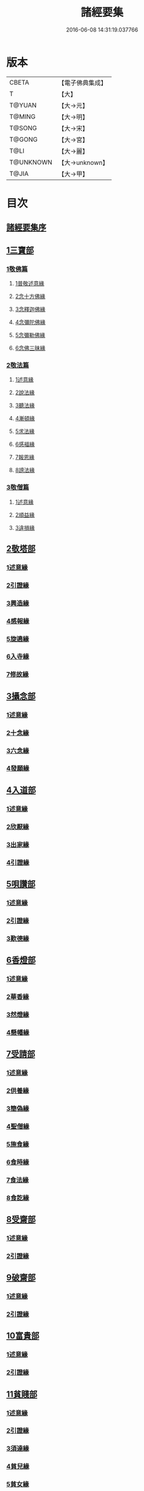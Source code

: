 #+TITLE: 諸經要集 
#+DATE: 2016-06-08 14:31:19.037766

* 版本
 |     CBETA|【電子佛典集成】|
 |         T|【大】     |
 |    T@YUAN|【大→元】   |
 |    T@MING|【大→明】   |
 |    T@SONG|【大→宋】   |
 |    T@GONG|【大→宮】   |
 |      T@LI|【大→麗】   |
 | T@UNKNOWN|【大→unknown】|
 |     T@JIA|【大→甲】   |

* 目次
** [[file:KR6s0003_001.txt::001-0001a2][諸經要集序]]
** [[file:KR6s0003_001.txt::001-0001b12][1三寶部]]
*** [[file:KR6s0003_001.txt::001-0001b13][1敬佛篇]]
**** [[file:KR6s0003_001.txt::001-0001b17][1普敬述意緣]]
**** [[file:KR6s0003_001.txt::001-0001c23][2念十方佛緣]]
**** [[file:KR6s0003_001.txt::001-0002c23][3念釋迦佛緣]]
**** [[file:KR6s0003_001.txt::001-0003c11][4念彌陀佛緣]]
**** [[file:KR6s0003_001.txt::001-0005a4][5念彌勒佛緣]]
**** [[file:KR6s0003_001.txt::001-0007a9][6念佛三昧緣]]
*** [[file:KR6s0003_002.txt::002-0008c20][2敬法篇]]
**** [[file:KR6s0003_002.txt::002-0008c23][1述意緣]]
**** [[file:KR6s0003_002.txt::002-0009a6][2說法緣]]
**** [[file:KR6s0003_002.txt::002-0010a21][3聽法緣]]
**** [[file:KR6s0003_002.txt::002-0011c11][4漸頓緣]]
**** [[file:KR6s0003_002.txt::002-0012a20][5求法緣]]
**** [[file:KR6s0003_002.txt::002-0013b5][6感福緣]]
**** [[file:KR6s0003_002.txt::002-0014b7][7報恩緣]]
**** [[file:KR6s0003_002.txt::002-0015b5][8謗法緣]]
*** [[file:KR6s0003_002.txt::002-0016a27][3敬僧篇]]
**** [[file:KR6s0003_002.txt::002-0016a29][1述意緣]]
**** [[file:KR6s0003_002.txt::002-0016b22][2順益緣]]
**** [[file:KR6s0003_002.txt::002-0018a18][3違損緣]]
** [[file:KR6s0003_003.txt::003-0019c4][2敬塔部]]
*** [[file:KR6s0003_003.txt::003-0019c7][1述意緣]]
*** [[file:KR6s0003_003.txt::003-0019c15][2引證緣]]
*** [[file:KR6s0003_003.txt::003-0021a27][3興造緣]]
*** [[file:KR6s0003_003.txt::003-0021c28][4感報緣]]
*** [[file:KR6s0003_003.txt::003-0022b21][5旋遶緣]]
*** [[file:KR6s0003_003.txt::003-0023a16][6入寺緣]]
*** [[file:KR6s0003_003.txt::003-0024a20][7修故緣]]
** [[file:KR6s0003_003.txt::003-0025c10][3攝念部]]
*** [[file:KR6s0003_003.txt::003-0025c12][1述意緣]]
*** [[file:KR6s0003_003.txt::003-0025c22][2十念緣]]
*** [[file:KR6s0003_003.txt::003-0026b20][3六念緣]]
*** [[file:KR6s0003_003.txt::003-0027b25][4發願緣]]
** [[file:KR6s0003_004.txt::004-0028a15][4入道部]]
*** [[file:KR6s0003_004.txt::004-0028a18][1述意緣]]
*** [[file:KR6s0003_004.txt::004-0028b11][2欣厭緣]]
*** [[file:KR6s0003_004.txt::004-0029a28][3出家緣]]
*** [[file:KR6s0003_004.txt::004-0029c12][4引證緣]]
** [[file:KR6s0003_004.txt::004-0031b27][5唄讚部]]
*** [[file:KR6s0003_004.txt::004-0031b29][1述意緣]]
*** [[file:KR6s0003_004.txt::004-0031c26][2引證緣]]
*** [[file:KR6s0003_004.txt::004-0032b17][3歎德緣]]
** [[file:KR6s0003_004.txt::004-0033c8][6香燈部]]
*** [[file:KR6s0003_004.txt::004-0033c10][1述意緣]]
*** [[file:KR6s0003_004.txt::004-0033c23][2華香緣]]
*** [[file:KR6s0003_004.txt::004-0035c27][3然燈緣]]
*** [[file:KR6s0003_004.txt::004-0038a5][4懸幡緣]]
** [[file:KR6s0003_005.txt::005-0038c21][7受請部]]
*** [[file:KR6s0003_005.txt::005-0038c24][1述意緣]]
*** [[file:KR6s0003_005.txt::005-0039a7][2供養緣]]
*** [[file:KR6s0003_005.txt::005-0040c8][3簡偽緣]]
*** [[file:KR6s0003_005.txt::005-0042a26][4聖僧緣]]
*** [[file:KR6s0003_005.txt::005-0043c4][5施食緣]]
*** [[file:KR6s0003_005.txt::005-0045a11][6食時緣]]
*** [[file:KR6s0003_005.txt::005-0045b10][7食法緣]]
*** [[file:KR6s0003_005.txt::005-0046c5][8食訖緣]]
** [[file:KR6s0003_006.txt::006-0047b7][8受齋部]]
*** [[file:KR6s0003_006.txt::006-0047b10][1述意緣]]
*** [[file:KR6s0003_006.txt::006-0047b15][2引證緣]]
** [[file:KR6s0003_006.txt::006-0048c20][9破齋部]]
*** [[file:KR6s0003_006.txt::006-0048c22][1述意緣]]
*** [[file:KR6s0003_006.txt::006-0049a2][2引證緣]]
** [[file:KR6s0003_006.txt::006-0050b21][10富貴部]]
*** [[file:KR6s0003_006.txt::006-0050b23][1述意緣]]
*** [[file:KR6s0003_006.txt::006-0050c5][2引證緣]]
** [[file:KR6s0003_006.txt::006-0053c23][11貧賤部]]
*** [[file:KR6s0003_006.txt::006-0053c26][1述意緣]]
*** [[file:KR6s0003_006.txt::006-0054a11][2引證緣]]
*** [[file:KR6s0003_006.txt::006-0054c13][3須達緣]]
*** [[file:KR6s0003_006.txt::006-0055b29][4貧兒緣]]
*** [[file:KR6s0003_006.txt::006-0056c19][5貧女緣]]
** [[file:KR6s0003_007.txt::007-0058a10][12獎道部]]
*** [[file:KR6s0003_007.txt::007-0058a13][1述意緣]]
*** [[file:KR6s0003_007.txt::007-0058a22][2誡男緣]]
*** [[file:KR6s0003_007.txt::007-0058c22][3誡女緣]]
*** [[file:KR6s0003_007.txt::007-0062a7][4勸導緣]]
*** [[file:KR6s0003_007.txt::007-0063b24][5眷屬緣]]
*** [[file:KR6s0003_007.txt::007-0065a28][6離著緣]]
*** [[file:KR6s0003_007.txt::007-0066a3][7教誡緣]]
** [[file:KR6s0003_008.txt::008-0067c4][13報恩部]]
*** [[file:KR6s0003_008.txt::008-0067c7][1述意緣]]
*** [[file:KR6s0003_008.txt::008-0067c19][2報恩緣]]
*** [[file:KR6s0003_008.txt::008-0068c22][3背恩緣]]
** [[file:KR6s0003_008.txt::008-0070c21][14放生部]]
*** [[file:KR6s0003_008.txt::008-0070c23][1述意緣]]
*** [[file:KR6s0003_008.txt::008-0071a9][2興害緣]]
*** [[file:KR6s0003_008.txt::008-0071b10][3放生緣]]
*** [[file:KR6s0003_008.txt::008-0072c5][4救厄緣]]
** [[file:KR6s0003_008.txt::008-0074b7][15興福部]]
*** [[file:KR6s0003_008.txt::008-0074b10][1述意緣]]
*** [[file:KR6s0003_008.txt::008-0074c8][2修福緣]]
*** [[file:KR6s0003_008.txt::008-0075c5][3應法緣]]
*** [[file:KR6s0003_008.txt::008-0076c25][4䞋施緣]]
*** [[file:KR6s0003_008.txt::008-0077a12][5洗僧緣]]
*** [[file:KR6s0003_008.txt::008-0078a18][6雜福緣]]
** [[file:KR6s0003_009.txt::009-0079a14][16擇交部]]
*** [[file:KR6s0003_009.txt::009-0079a17][1述意緣]]
*** [[file:KR6s0003_009.txt::009-0079b4][2善友緣]]
*** [[file:KR6s0003_009.txt::009-0080a17][3惡友緣]]
*** [[file:KR6s0003_009.txt::009-0081b20][4債負緣]]
*** [[file:KR6s0003_009.txt::009-0083a17][5懲過緣]]
** [[file:KR6s0003_009.txt::009-0084c9][17思慎部]]
*** [[file:KR6s0003_009.txt::009-0084c12][1述意緣]]
*** [[file:KR6s0003_009.txt::009-0084c22][2慎過緣]]
*** [[file:KR6s0003_009.txt::009-0086b14][3慎禍緣]]
*** [[file:KR6s0003_009.txt::009-0086c3][4慎境緣]]
*** [[file:KR6s0003_009.txt::009-0087c16][5慎用緣]]
** [[file:KR6s0003_010.txt::010-0088a21][18六度部]]
*** [[file:KR6s0003_010.txt::010-0088a22][1布施篇]]
**** [[file:KR6s0003_010.txt::010-0088a25][1述意緣]]
**** [[file:KR6s0003_010.txt::010-0088b13][2慳偽緣]]
**** [[file:KR6s0003_010.txt::010-0089b8][3財施緣]]
**** [[file:KR6s0003_010.txt::010-0090a11][4法施緣]]
**** [[file:KR6s0003_010.txt::010-0090c28][5量施緣]]
**** [[file:KR6s0003_010.txt::010-0091c20][6福田緣]]
**** [[file:KR6s0003_010.txt::010-0092b14][7相對緣]]
*** [[file:KR6s0003_010.txt::010-0093c2][2持戒篇]]
**** [[file:KR6s0003_010.txt::010-0093c3][1述意緣]]
**** [[file:KR6s0003_010.txt::010-0093c23][2勸持緣]]
*** [[file:KR6s0003_010.txt::010-0096a21][3忍辱篇]]
**** [[file:KR6s0003_010.txt::010-0096a23][1述意緣]]
**** [[file:KR6s0003_010.txt::010-0096b4][2勸忍緣]]
**** [[file:KR6s0003_010.txt::010-0096c24][3忍益緣]]
*** [[file:KR6s0003_010.txt::010-0098a22][4精進篇]]
**** [[file:KR6s0003_010.txt::010-0098a24][1述意緣]]
**** [[file:KR6s0003_010.txt::010-0098b27][2懈惰緣]]
**** [[file:KR6s0003_010.txt::010-0099a23][3策修緣]]
*** [[file:KR6s0003_010.txt::010-0100a21][5禪定篇]]
**** [[file:KR6s0003_010.txt::010-0100a22][1述意緣]]
**** [[file:KR6s0003_010.txt::010-0100b25][2定相緣]]
*** [[file:KR6s0003_010.txt::010-0101a27][6智慧篇]]
**** [[file:KR6s0003_010.txt::010-0101a28][1述意緣]]
**** [[file:KR6s0003_010.txt::010-0101b23][2求法緣]]
** [[file:KR6s0003_011.txt::011-0103a4][19業因部]]
*** [[file:KR6s0003_011.txt::011-0103a7][1述意緣]]
*** [[file:KR6s0003_011.txt::011-0103a14][2發業緣]]
*** [[file:KR6s0003_011.txt::011-0105c1][3罪行緣]]
*** [[file:KR6s0003_011.txt::011-0106a25][4福行緣]]
*** [[file:KR6s0003_011.txt::011-0106c20][5雜業緣]]
** [[file:KR6s0003_012.txt::012-0108b17][20欲蓋部]]
*** [[file:KR6s0003_012.txt::012-0108b19][1述意緣]]
*** [[file:KR6s0003_012.txt::012-0108c13][2五欲緣]]
*** [[file:KR6s0003_012.txt::012-0111a21][3五蓋緣]]
** [[file:KR6s0003_012.txt::012-0112c1][21四生部]]
*** [[file:KR6s0003_012.txt::012-0112c4][1述意緣]]
*** [[file:KR6s0003_012.txt::012-0112c9][2會名緣]]
*** [[file:KR6s0003_012.txt::012-0113a3][3相攝緣]]
*** [[file:KR6s0003_012.txt::012-0114b11][4五生緣]]
*** [[file:KR6s0003_012.txt::012-0114c22][5中陰緣]]
*** [[file:KR6s0003_012.txt::012-0118a21][6受胎緣]]
** [[file:KR6s0003_013.txt::013-0119a24][22受報部]]
*** [[file:KR6s0003_013.txt::013-0119a28][1述意緣]]
*** [[file:KR6s0003_013.txt::013-0119b11][2報類緣]]
*** [[file:KR6s0003_013.txt::013-0119b28][3現報緣]]
*** [[file:KR6s0003_013.txt::013-0119c28][4生報緣]]
*** [[file:KR6s0003_013.txt::013-0122a3][5後報緣]]
*** [[file:KR6s0003_013.txt::013-0122b9][6定報緣]]
*** [[file:KR6s0003_013.txt::013-0123a18][7不定緣]]
*** [[file:KR6s0003_013.txt::013-0123c9][8善報緣]]
*** [[file:KR6s0003_013.txt::013-0124b8][9惡報緣]]
** [[file:KR6s0003_014.txt::014-0128a22][23十惡部]]
*** [[file:KR6s0003_014.txt::014-0128a26][1殺生緣]]
*** [[file:KR6s0003_014.txt::014-0129c14][2偷盜緣]]
*** [[file:KR6s0003_014.txt::014-0132b25][3邪婬緣]]
*** [[file:KR6s0003_014.txt::014-0135a16][4妄語緣]]
*** [[file:KR6s0003_014.txt::014-0136b3][5惡口緣]]
*** [[file:KR6s0003_015.txt::015-0138c4][6兩舌緣]]
*** [[file:KR6s0003_015.txt::015-0139b24][7綺語緣]]
*** [[file:KR6s0003_015.txt::015-0140a7][8慳貪緣]]
*** [[file:KR6s0003_015.txt::015-0142b10][9瞋恚緣]]
*** [[file:KR6s0003_015.txt::015-0145a29][10邪見緣]]
** [[file:KR6s0003_016.txt::016-0148a13][24詐偽部]]
*** [[file:KR6s0003_016.txt::016-0148a16][1述意緣]]
*** [[file:KR6s0003_016.txt::016-0148a23][2詐親緣]]
*** [[file:KR6s0003_016.txt::016-0148c6][3詐毒緣]]
*** [[file:KR6s0003_016.txt::016-0149a9][4詐貴緣]]
*** [[file:KR6s0003_016.txt::016-0149b29][5詐怖緣]]
*** [[file:KR6s0003_016.txt::016-0149c20][6詐畜緣]]
** [[file:KR6s0003_016.txt::016-0152c26][25墮慢部]]
*** [[file:KR6s0003_016.txt::016-0152c28][1述意緣]]
*** [[file:KR6s0003_016.txt::016-0153a12][2引證緣]]
*** [[file:KR6s0003_016.txt::016-0154a8][3立志緣]]
** [[file:KR6s0003_017.txt::017-0155b21][26酒肉部]]
*** [[file:KR6s0003_017.txt::017-0155b23][1述意緣]]
*** [[file:KR6s0003_017.txt::017-0155c23][2飲酒緣]]
*** [[file:KR6s0003_017.txt::017-0159b10][3食肉緣]]
** [[file:KR6s0003_017.txt::017-0162c11][27占相部]]
*** [[file:KR6s0003_017.txt::017-0162c13][1述意緣]]
*** [[file:KR6s0003_017.txt::017-0162c19][2觀相緣]]
*** [[file:KR6s0003_017.txt::017-0165a7][3歸信緣]]
** [[file:KR6s0003_018.txt::018-0166a4][28地獄部]]
*** [[file:KR6s0003_018.txt::018-0166a7][1述意緣]]
*** [[file:KR6s0003_018.txt::018-0166a17][2會名緣]]
*** [[file:KR6s0003_018.txt::018-0166b21][3受報緣]]
*** [[file:KR6s0003_018.txt::018-0170a3][4時量緣]]
*** [[file:KR6s0003_018.txt::018-0170b11][5典主緣]]
*** [[file:KR6s0003_018.txt::018-0170c2][6王都緣]]
*** [[file:KR6s0003_018.txt::018-0171a15][7業因緣]]
*** [[file:KR6s0003_018.txt::018-0174a29][8誡勗緣]]
** [[file:KR6s0003_019.txt::019-0175a10][29送終部]]
*** [[file:KR6s0003_019.txt::019-0175a14][1述意緣]]
*** [[file:KR6s0003_019.txt::019-0175b23][2瞻病緣]]
*** [[file:KR6s0003_019.txt::019-0176b10][3醫療緣]]
*** [[file:KR6s0003_019.txt::019-0176c10][4安置緣]]
*** [[file:KR6s0003_019.txt::019-0177a2][5斂念緣]]
*** [[file:KR6s0003_019.txt::019-0177b14][6捨命緣]]
*** [[file:KR6s0003_019.txt::019-0178b16][7遣送緣]]
*** [[file:KR6s0003_019.txt::019-0179c24][8受生緣]]
*** [[file:KR6s0003_019.txt::019-0181b21][9祭祠緣]]
** [[file:KR6s0003_020.txt::020-0184a23][30雜要部]]
*** [[file:KR6s0003_020.txt::020-0184a28][1述意緣]]
*** [[file:KR6s0003_020.txt::020-0184b10][2怨苦緣]]
*** [[file:KR6s0003_020.txt::020-0185b22][3八苦緣]]
*** [[file:KR6s0003_020.txt::020-0186b15][4蟲寓緣]]
*** [[file:KR6s0003_020.txt::020-0189a22][5五辛緣]]
*** [[file:KR6s0003_020.txt::020-0189b16][6啑氣緣]]
*** [[file:KR6s0003_020.txt::020-0189c6][7便利緣]]
*** [[file:KR6s0003_020.txt::020-0191b10][8護淨緣]]
*** [[file:KR6s0003_020.txt::020-0191c25][9鳴鍾緣]]
*** [[file:KR6s0003_020.txt::020-0192a29][10入眾緣]]
*** [[file:KR6s0003_020.txt::020-0192b21][11衰相緣]]
*** [[file:KR6s0003_020.txt::020-0192c12][12眠夢緣]]
*** [[file:KR6s0003_020.txt::020-0193b3][13雜行緣]]

* 卷
[[file:KR6s0003_001.txt][諸經要集 1]]
[[file:KR6s0003_002.txt][諸經要集 2]]
[[file:KR6s0003_003.txt][諸經要集 3]]
[[file:KR6s0003_004.txt][諸經要集 4]]
[[file:KR6s0003_005.txt][諸經要集 5]]
[[file:KR6s0003_006.txt][諸經要集 6]]
[[file:KR6s0003_007.txt][諸經要集 7]]
[[file:KR6s0003_008.txt][諸經要集 8]]
[[file:KR6s0003_009.txt][諸經要集 9]]
[[file:KR6s0003_010.txt][諸經要集 10]]
[[file:KR6s0003_011.txt][諸經要集 11]]
[[file:KR6s0003_012.txt][諸經要集 12]]
[[file:KR6s0003_013.txt][諸經要集 13]]
[[file:KR6s0003_014.txt][諸經要集 14]]
[[file:KR6s0003_015.txt][諸經要集 15]]
[[file:KR6s0003_016.txt][諸經要集 16]]
[[file:KR6s0003_017.txt][諸經要集 17]]
[[file:KR6s0003_018.txt][諸經要集 18]]
[[file:KR6s0003_019.txt][諸經要集 19]]
[[file:KR6s0003_020.txt][諸經要集 20]]

